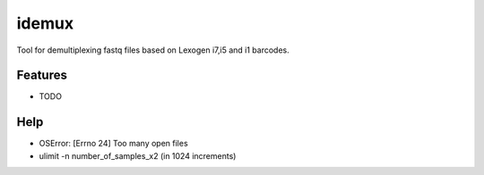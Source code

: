 ======
idemux
======
.. image:: https://badge.fury.io/py/idemux.svg
   :target: https://badge.fury.io/py/idemux
   :alt: Latest Version

.. image:: https://travis-ci.org/lexogen-tools/idemux.svg?branch=master
   :target: https://travis-ci.org/lexogen-tools/idemux

.. image:: https://coveralls.io/repos/github/lexogen-tools/idemux/badge.svg?branch=master
   :target: https://coveralls.io/github/lexogen-tools/idemux?branch=master

Tool for demultiplexing fastq files based on Lexogen i7,i5 and i1 barcodes.


Features
--------

* TODO

Help
------

* OSError: [Errno 24] Too many open files
* ulimit -n number_of_samples_x2 (in 1024 increments)

